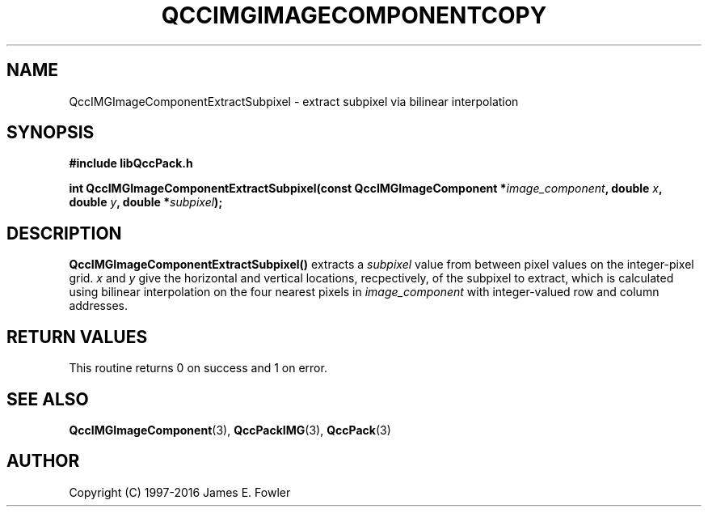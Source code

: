 .TH QCCIMGIMAGECOMPONENTCOPY 3 "QCCPACK" ""
.SH NAME
QccIMGImageComponentExtractSubpixel
\- 
extract subpixel via bilinear interpolation
.SH SYNOPSIS
.B #include "libQccPack.h"
.sp
.BI "int QccIMGImageComponentExtractSubpixel(const QccIMGImageComponent *" image_component ", double " x ", double " y ", double *" subpixel );
.SH DESCRIPTION
.BR QccIMGImageComponentExtractSubpixel()
extracts a
.IR subpixel
value from between pixel values on the integer-pixel grid.
.IR x
and
.IR y 
give the horizontal and vertical locations, recpectively,
of the subpixel to extract, which is calculated using bilinear
interpolation on the four nearest pixels in
.IR image_component
with integer-valued row and column addresses.
.SH "RETURN VALUES"
This routine returns 0 on success and 1 on error.
.SH "SEE ALSO"
.BR QccIMGImageComponent (3),
.BR QccPackIMG (3),
.BR QccPack (3)

.SH AUTHOR
Copyright (C) 1997-2016  James E. Fowler
.\"  The programs herein are free software; you can redistribute them an.or
.\"  modify them under the terms of the GNU General Public License
.\"  as published by the Free Software Foundation; either version 2
.\"  of the License, or (at your option) any later version.
.\"  
.\"  These programs are distributed in the hope that they will be useful,
.\"  but WITHOUT ANY WARRANTY; without even the implied warranty of
.\"  MERCHANTABILITY or FITNESS FOR A PARTICULAR PURPOSE.  See the
.\"  GNU General Public License for more details.
.\"  
.\"  You should have received a copy of the GNU General Public License
.\"  along with these programs; if not, write to the Free Software
.\"  Foundation, Inc., 675 Mass Ave, Cambridge, MA 02139, USA.



